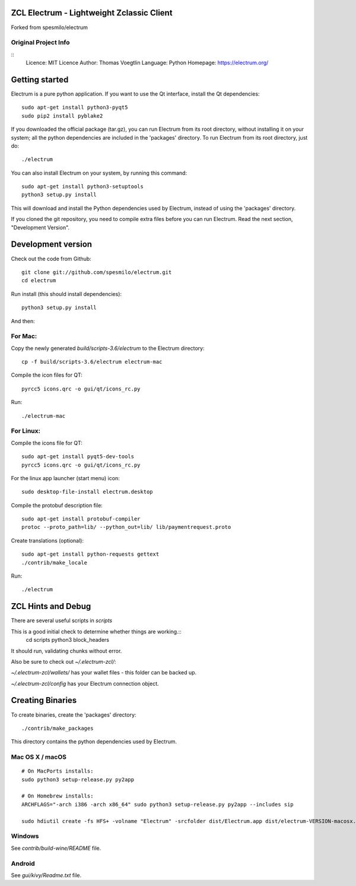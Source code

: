 ZCL Electrum - Lightweight Zclassic Client
=====================================

Forked from spesmilo/electrum

Original Project Info
---------------------

::
  Licence: MIT Licence
  Author: Thomas Voegtlin
  Language: Python
  Homepage: https://electrum.org/


.. image:: https://travis-ci.org/spesmilo/electrum.svg?branch=master
    :target: https://travis-ci.org/spesmilo/electrum
    :alt: Build Status
.. image:: https://coveralls.io/repos/github/spesmilo/electrum/badge.svg?branch=master
    :target: https://coveralls.io/github/spesmilo/electrum?branch=master
    :alt: Test coverage statistics




Getting started
===============

Electrum is a pure python application. If you want to use the
Qt interface, install the Qt dependencies::

    sudo apt-get install python3-pyqt5
    sudo pip2 install pyblake2

If you downloaded the official package (tar.gz), you can run
Electrum from its root directory, without installing it on your
system; all the python dependencies are included in the 'packages'
directory. To run Electrum from its root directory, just do::

    ./electrum

You can also install Electrum on your system, by running this command::

    sudo apt-get install python3-setuptools
    python3 setup.py install

This will download and install the Python dependencies used by
Electrum, instead of using the 'packages' directory.

If you cloned the git repository, you need to compile extra files
before you can run Electrum. Read the next section, "Development
Version".



Development version
===================

Check out the code from Github::

    git clone git://github.com/spesmilo/electrum.git
    cd electrum

Run install (this should install dependencies)::

    python3 setup.py install

And then:

For Mac:
--------

Copy the newly generated `build/scripts-3.6/electrum` to the Electrum directory::

    cp -f build/scripts-3.6/electrum electrum-mac

Compile the icon files for QT::

    pyrcc5 icons.qrc -o gui/qt/icons_rc.py

Run::

    ./electrum-mac


For Linux:
----------

Compile the icons file for QT::

    sudo apt-get install pyqt5-dev-tools
    pyrcc5 icons.qrc -o gui/qt/icons_rc.py

For the linux app launcher (start menu) icon::

    sudo desktop-file-install electrum.desktop

Compile the protobuf description file::

    sudo apt-get install protobuf-compiler
    protoc --proto_path=lib/ --python_out=lib/ lib/paymentrequest.proto

Create translations (optional)::

    sudo apt-get install python-requests gettext
    ./contrib/make_locale

Run::
    
    ./electrum



ZCL Hints and Debug
===================

There are several useful scripts in `scripts`

This is a good initial check to determine whether things are working.::
    cd scripts
    python3 block_headers

It should run, validating chunks without error.

Also be sure to check out `~/.electrum-zcl/`:

`~/.electrum-zcl/wallets/` has your wallet files - this folder can be backed up.

`~/.electrum-zcl/config` has your Electrum connection object.


Creating Binaries
=================


To create binaries, create the 'packages' directory::

    ./contrib/make_packages

This directory contains the python dependencies used by Electrum.

Mac OS X / macOS
--------

::
    
    # On MacPorts installs: 
    sudo python3 setup-release.py py2app
    
    # On Homebrew installs: 
    ARCHFLAGS="-arch i386 -arch x86_64" sudo python3 setup-release.py py2app --includes sip
    
    sudo hdiutil create -fs HFS+ -volname "Electrum" -srcfolder dist/Electrum.app dist/electrum-VERSION-macosx.dmg

Windows
-------

See `contrib/build-wine/README` file.


Android
-------

See `gui/kivy/Readme.txt` file.
